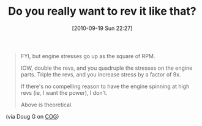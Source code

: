 #+POSTID: 5272
#+DATE: [2010-09-19 Sun 22:27]
#+OPTIONS: toc:nil num:nil todo:nil pri:nil tags:nil ^:nil TeX:nil
#+CATEGORY: Link
#+TAGS: 22656, Concours, Kawasaki, Motorcycle
#+TITLE: Do you really want to rev it like that?

#+BEGIN_QUOTE
  FYI, but engine stresses go up as the square of RPM.

IOW, double the revs, and you quadruple the stresses on the engine parts. Triple the revs, and you increase stress by a factor of 9x.

If there's no compelling reason to have the engine spinning at high revs (ie, I want the power), I don't.

Above is theoretical.
#+END_QUOTE



(via Doug G on [[http://micapeak.com/mailman/listinfo/cog][COG]])



